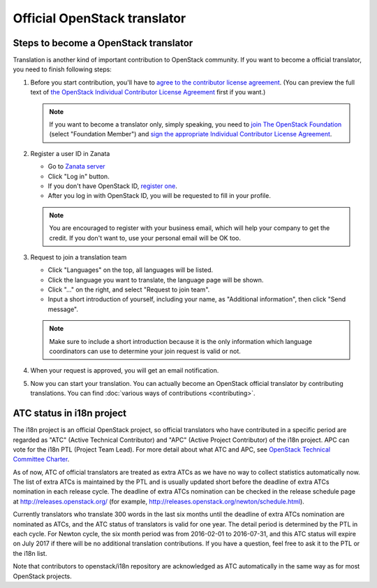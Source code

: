 =============================
Official OpenStack translator
=============================

Steps to become a OpenStack translator
--------------------------------------

Translation is another kind of important contribution to OpenStack
community. If you want to become a official translator, you need to
finish following steps:

1. Before you start contribution, you'll have to `agree
   to the contributor license agreement
   <http://docs.openstack.org/infra/manual/developers.html#account-setup>`_.
   (You can preview the full text of `the OpenStack Individual
   Contributor License Agreement
   <https://review.openstack.org/static/cla.html>`_ first if you want.)

   .. note::

      If you want to become a translator only, simply speaking,
      you need to `join The OpenStack Foundation
      <https://www.openstack.org/join/>`_
      (select "Foundation Member") and
      `sign the appropriate Individual Contributor License Agreement
      <http://docs.openstack.org/infra/manual/developers.html#sign-the-appropriate-individual-contributor-license-agreement>`_.

2. Register a user ID in Zanata

   * Go to `Zanata server <https://translate.openstack.org/>`_
   * Click "Log in" button.
   * If you don't have OpenStack ID,
     `register one <https://www.openstack.org/join/register>`_.
   * After you log in with OpenStack ID, you will be requested to fill in
     your profile.

   .. note::

      You are encouraged to register with your business email,
      which will help your company to get the credit. If you don't
      want to, use your personal email will be OK too.

3. Request to join a translation team

   * Click "Languages" on the top, all languages will be listed.
   * Click the language you want to translate, the language page will
     be shown.
   * Click "..." on the right, and select "Request to join team".
   * Input a short introduction of yourself, including your name, as
     "Additional information", then click "Send message".

   .. note::

      Make sure to include a short introduction because it is the
      only information which language coordinators can use to
      determine your join request is valid or not.

4. When your request is approved, you will get an email notification.

5. Now you can start your translation.
   You can actually become an OpenStack official translator
   by contributing translations.
   You can find :doc:`various ways of contributions <contributing>`.

ATC status in i18n project
--------------------------

The i18n project is an official OpenStack project, so official translators
who have contributed in a specific period are regarded as
"ATC" (Active Technical Contributor) and
"APC" (Active Project Contributor) of the i18n project.
APC can vote for the i18n PTL (Project Team Lead).
For more detail about what ATC and APC,
see `OpenStack Technical Committee Charter <http://governance.openstack.org/reference/charter.html>`__.

As of now, ATC of official translators are treated as extra ATCs
as we have no way to collect statistics automatically now.
The list of extra ATCs is maintained by the PTL and is usually updated
short before the deadline of extra ATCs nomination in each release cycle.
The deadline of extra ATCs nomination can be checked in the release
schedule page at http://releases.openstack.org/ (for example,
http://releases.openstack.org/newton/schedule.html).

Currently translators who translate 300 words in the last six months
until the deadline of extra ATCs nomination are nominated as ATCs,
and the ATC status of translators is valid for one year.
The detail period is determined by the PTL in each cycle.
For Newton cycle, the six month period was from 2016-02-01 to 2016-07-31,
and this ATC status will expire on July 2017 if there will be no
additional translation contributions.
If you have a question, feel free to ask it to the PTL or the i18n list.

Note that contributors to openstack/i18n repository are acknowledged
as ATC automatically in the same way as for most OpenStack projects.
